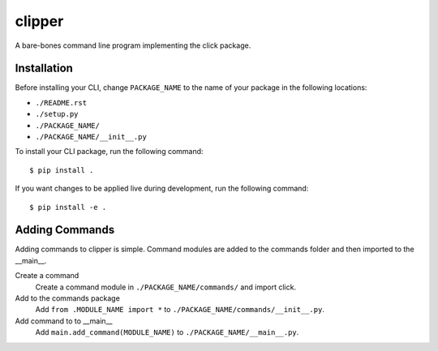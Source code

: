 clipper
=======
A bare-bones command line program implementing the click package.

Installation
------------
Before installing your CLI, change ``PACKAGE_NAME`` to the name of your package in the following locations:

- ``./README.rst``
- ``./setup.py``
- ``./PACKAGE_NAME/``
- ``./PACKAGE_NAME/__init__.py``

To install your CLI package, run the following command:
::

  $ pip install .

If you want changes to be applied live during development, run the following command:
::

  $ pip install -e .

Adding Commands
---------------
Adding commands to clipper is simple. Command modules are added to the commands folder and then imported to the
__main__.

Create a command
  Create a command module in ``./PACKAGE_NAME/commands/`` and import click.

Add to the commands package
  Add ``from .MODULE_NAME import *`` to ``./PACKAGE_NAME/commands/__init__.py``.

Add command to to __main__
  Add ``main.add_command(MODULE_NAME)`` to ``./PACKAGE_NAME/__main__.py``.
